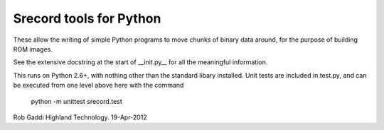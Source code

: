 ========================
Srecord tools for Python
========================

These allow the writing of simple Python programs to move chunks
of binary data around, for the purpose of building ROM images.

See the extensive docstring at the start of __init.py__ for
all the meaningful information.

This runs on Python 2.6+, with nothing other than the standard
libary installed.  Unit tests are included in test.py, and can be
executed from one level above here with the command

	python -m unittest srecord.test
	
Rob Gaddi
Highland Technology.
19-Apr-2012
